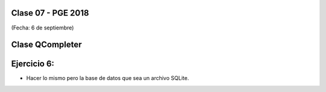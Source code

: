 .. -*- coding: utf-8 -*-

.. _rcs_subversion:

Clase 07 - PGE 2018
===================
(Fecha: 6 de septiembre)

Clase QCompleter
================

.. figure:: images/clase03/qcompleter.png

Ejercicio 6:
============

- Hacer lo mismo pero la base de datos que sea un archivo SQLite.

